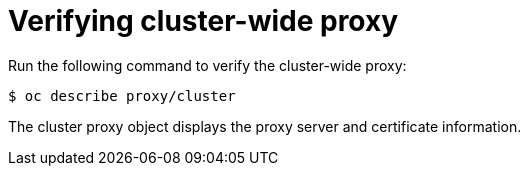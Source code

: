 // This module is included in the following assembly:
//
// * configuring/using-builds-in-a-restricted-environment.adoc

:_mod-docs-content-type: REFERENCE
[id="ob-verifying-cluster-wide-proxy_{context}"]
= Verifying cluster-wide proxy

Run the following command to verify the cluster-wide proxy:

[source,terminal]
----
$ oc describe proxy/cluster
----

The cluster proxy object displays the proxy server and certificate information.

